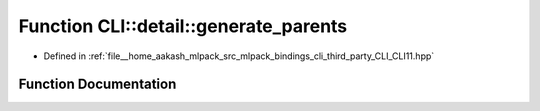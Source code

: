 .. _exhale_function_namespaceCLI_1_1detail_1a35bea5b6211d9e469f415d55cccd5c63:

Function CLI::detail::generate_parents
======================================

- Defined in :ref:`file__home_aakash_mlpack_src_mlpack_bindings_cli_third_party_CLI_CLI11.hpp`


Function Documentation
----------------------


.. doxygenfunction:: CLI::detail::generate_parents(const std::string&, std::string&)
